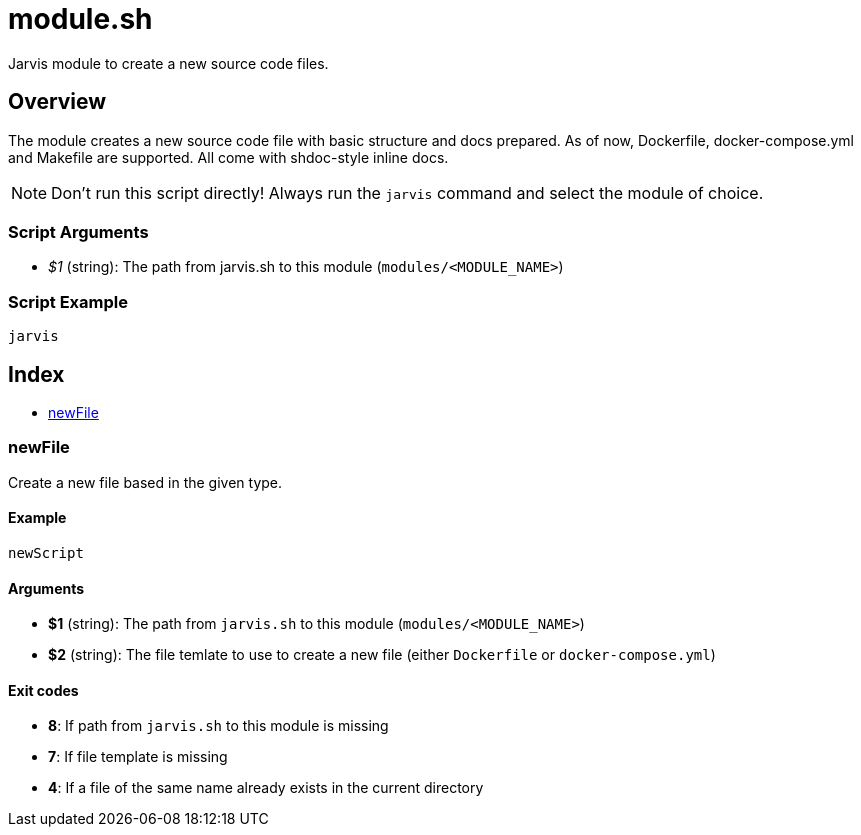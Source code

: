 = module.sh

Jarvis module to create a new source code files.

== Overview

The module creates a new source code file with basic structure and docs prepared.
As of now, Dockerfile, docker-compose.yml and Makefile are supported. All come with shdoc-style inline docs.

NOTE: Don't run this script directly! Always run the `jarvis` command and select the module of choice.

=== Script Arguments

* _$1_ (string): The path from jarvis.sh to this module (`modules/<MODULE_NAME>`)

=== Script Example

[source, bash]

----
jarvis
----

== Index

* <<_newfile,newFile>>

=== newFile

Create a new file based in the given type.

==== Example

[,bash]
----
newScript
----

==== Arguments

* *$1* (string): The path from `jarvis.sh` to this module (`modules/<MODULE_NAME>`)
* *$2* (string): The file temlate to use to create a new file (either `Dockerfile` or `docker-compose.yml`)

==== Exit codes

* *8*: If path from `jarvis.sh` to this module is missing
* *7*: If file template is missing
* *4*: If a file of the same name already exists in the current directory

